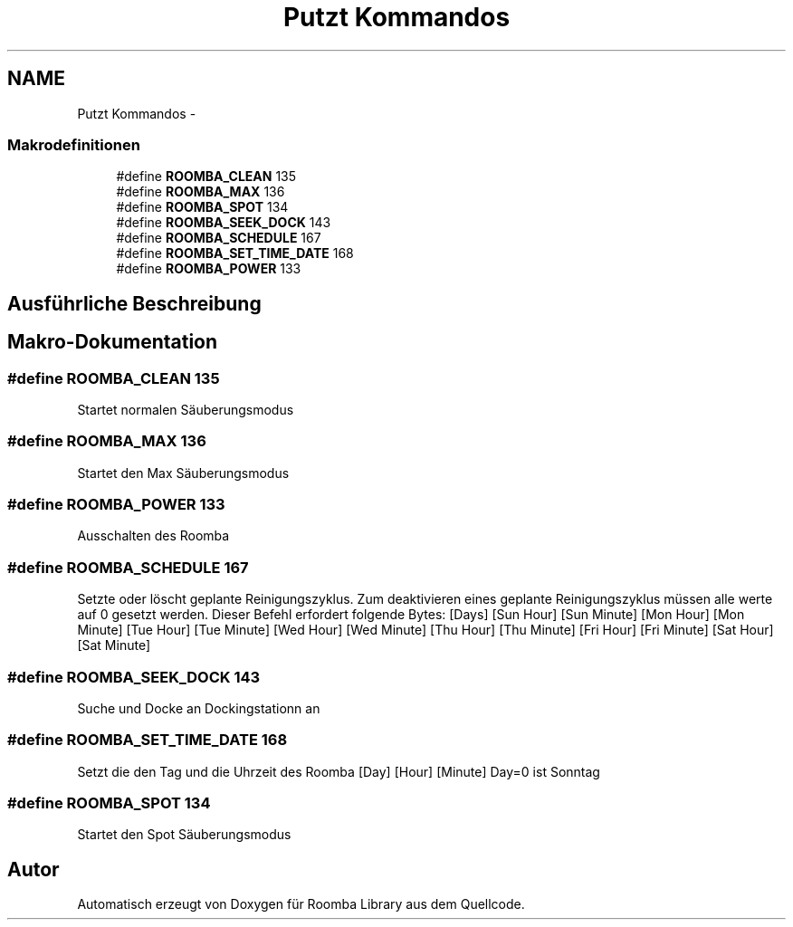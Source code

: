 .TH "Putzt Kommandos" 3 "Fre Okt 11 2013" "Roomba Library" \" -*- nroff -*-
.ad l
.nh
.SH NAME
Putzt Kommandos \- 
.SS "Makrodefinitionen"

.in +1c
.ti -1c
.RI "#define \fBROOMBA_CLEAN\fP   135"
.br
.ti -1c
.RI "#define \fBROOMBA_MAX\fP   136"
.br
.ti -1c
.RI "#define \fBROOMBA_SPOT\fP   134"
.br
.ti -1c
.RI "#define \fBROOMBA_SEEK_DOCK\fP   143"
.br
.ti -1c
.RI "#define \fBROOMBA_SCHEDULE\fP   167"
.br
.ti -1c
.RI "#define \fBROOMBA_SET_TIME_DATE\fP   168"
.br
.ti -1c
.RI "#define \fBROOMBA_POWER\fP   133"
.br
.in -1c
.SH "Ausführliche Beschreibung"
.PP 

.SH "Makro-Dokumentation"
.PP 
.SS "#define ROOMBA_CLEAN   135"
Startet normalen Säuberungsmodus 
.SS "#define ROOMBA_MAX   136"
Startet den Max Säuberungsmodus 
.SS "#define ROOMBA_POWER   133"
Ausschalten des Roomba 
.SS "#define ROOMBA_SCHEDULE   167"
Setzte oder löscht geplante Reinigungszyklus\&. Zum deaktivieren eines geplante Reinigungszyklus müssen alle werte auf 0 gesetzt werden\&. Dieser Befehl erfordert folgende Bytes: [Days] [Sun Hour] [Sun Minute] [Mon Hour] [Mon Minute] [Tue Hour] [Tue Minute] [Wed Hour] [Wed Minute] [Thu Hour] [Thu Minute] [Fri Hour] [Fri Minute] [Sat Hour] [Sat Minute] 
.SS "#define ROOMBA_SEEK_DOCK   143"
Suche und Docke an Dockingstationn an 
.SS "#define ROOMBA_SET_TIME_DATE   168"
Setzt die den Tag und die Uhrzeit des Roomba [Day] [Hour] [Minute] Day=0 ist Sonntag 
.SS "#define ROOMBA_SPOT   134"
Startet den Spot Säuberungsmodus 
.SH "Autor"
.PP 
Automatisch erzeugt von Doxygen für Roomba Library aus dem Quellcode\&.

